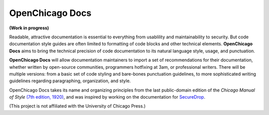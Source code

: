 OpenChicago Docs
================

**(Work in progress)**

Readable, attractive documentation is essential to everything from usablility and maintainability to security. 
But code documentation style guides are often limited to formatting of code blocks and other technical elements.
**OpenChicago Docs** aims to bring the technical precision of code documentation to its natural language style, usage, and punctuation.

**OpenChicago Docs** will allow documentation maintainers to import a set of recommendations for their documentation, whether written by open-source communities, programmers hotfixing at 3am, or professional writers.
There will be multiple versions: from a basic set of code styling and bare-bones punctuation guidelines, to more sophisticated writing guidelines regarding paragraphing, organization, and style.

OpenChicago Docs takes its name and organizing principles from the last public-domain edition of the *Chicago Manual of Style* `(7th edition, 1920)`_, and was inspired by working on the documentation for `SecureDrop`_.

(This project is not affiliated with the University of Chicago Press.)

.. _`(7th edition, 1920)`: https://archive.org/details/manualofstylecon00univiala
.. _`SecureDrop`: https://docs.securedrop.org/en/latest/
